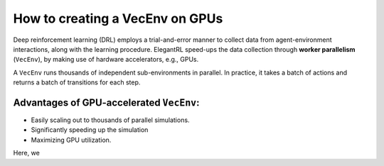 How to creating a VecEnv on GPUs
===============================

Deep reinforcement learning (DRL) employs a trial-and-error manner to collect data from agent-environment interactions, along with the learning procedure. ElegantRL speed-ups the data collection through **worker parallelism** (``VecEnv``), by making use of hardware accelerators, e.g., GPUs. 

A ``VecEnv`` runs thousands of independent sub-environments in parallel. In practice, it takes a batch of actions and returns a batch of transitions for each step.  

Advantages of GPU-accelerated ``VecEnv``:
--------------

- Easily scaling out to thousands of parallel simulations.
- Significantly speeding up the simulation
- Maximizing GPU utilization.

Here, we 
